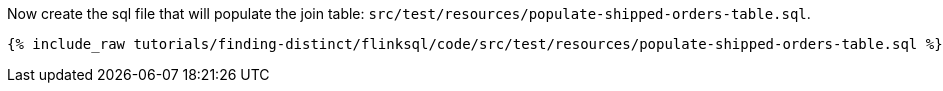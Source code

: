 Now create the sql file that will populate the join table: `src/test/resources/populate-shipped-orders-table.sql`.
+++++
<pre class="snippet"><code class="sql">{% include_raw tutorials/finding-distinct/flinksql/code/src/test/resources/populate-shipped-orders-table.sql %}</code></pre>
+++++
